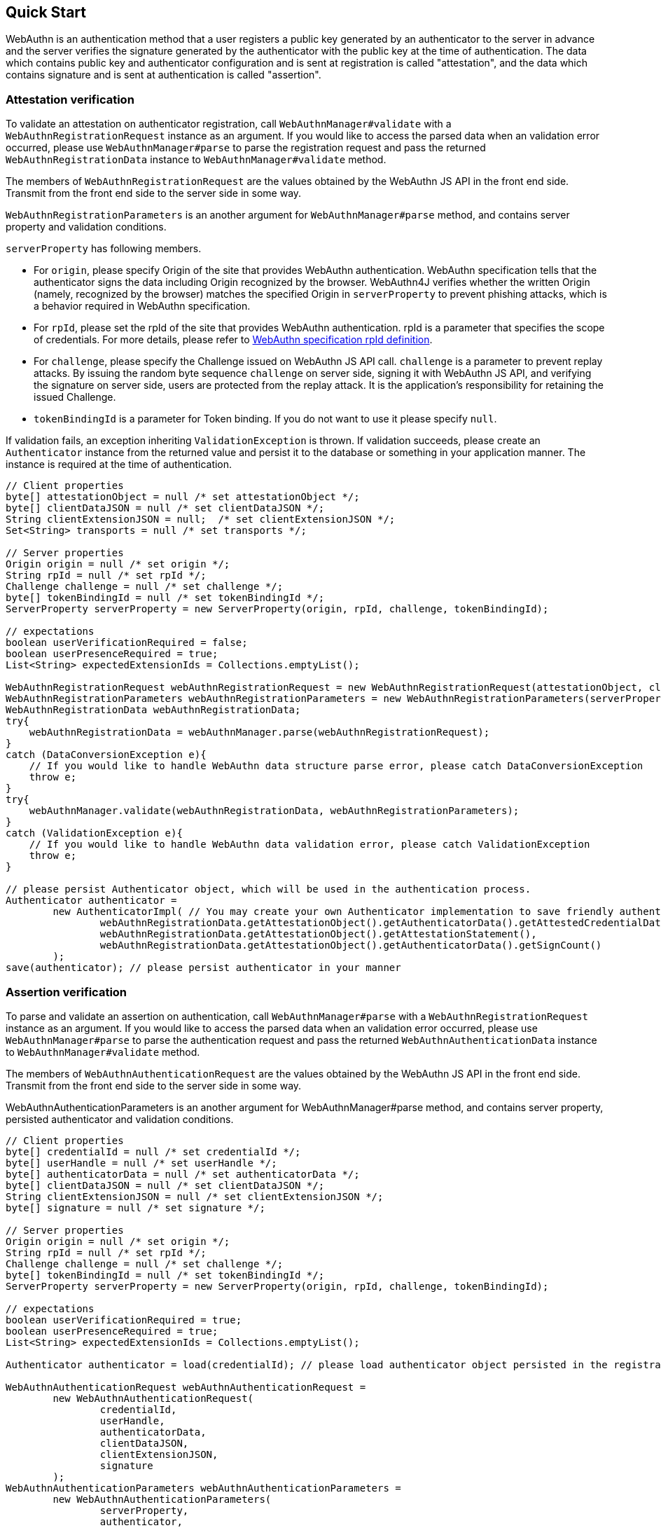 == Quick Start

WebAuthn is an authentication method that a user registers a public key generated by an authenticator to the server in advance
and the server verifies the signature generated by the authenticator with the public key at the time of authentication.
The data which contains public key and authenticator configuration and is sent at registration is called "attestation", and
the data which contains signature and is sent at authentication is called "assertion".

=== Attestation verification

To validate an attestation on authenticator registration, call `WebAuthnManager#validate` with a
`WebAuthnRegistrationRequest` instance as an argument.
If you would like to access the parsed data when an validation error occurred, please use `WebAuthnManager#parse` to
parse the registration request and pass the returned `WebAuthnRegistrationData` instance to `WebAuthnManager#validate`
method.

The members of `WebAuthnRegistrationRequest` are the values obtained by the WebAuthn JS API in the front end side.
Transmit from the front end side to the server side in some way.

`WebAuthnRegistrationParameters` is an another argument for `WebAuthnManager#parse` method, and contains
server property and validation conditions.

`serverProperty` has following members.

- For `origin`, please specify Origin of the site that provides WebAuthn authentication. WebAuthn specification tells that 
the authenticator signs the data including Origin recognized by the browser. WebAuthn4J verifies whether
the written Origin (namely, recognized by the browser) matches the specified Origin in `serverProperty` to prevent 
phishing attacks, which is a behavior required in WebAuthn specification.
- For `rpId`, please set the rpId of the site that provides WebAuthn authentication. rpId is a parameter that specifies
the scope of credentials. For more details, please refer to
https://www.w3.org/TR/webauthn-1/#relying-party-identifier[WebAuthn specification rpId definition].

- For `challenge`, please specify the Challenge issued on WebAuthn JS API call. `challenge` is a parameter to prevent
replay attacks. By issuing the random byte sequence `challenge` on server side, signing it with WebAuthn JS API,
and verifying the signature on server side, users are protected from the replay attack.
It is the application's responsibility for retaining the issued Challenge.
- `tokenBindingId` is a parameter for Token binding. If you do not want to use it please specify `null`.

If validation fails, an exception inheriting `ValidationException` is thrown.
If validation succeeds, please create an `Authenticator` instance from the returned value and persist it to the database
or something in your application manner. The instance is required at the time of authentication.

```java
// Client properties
byte[] attestationObject = null /* set attestationObject */;
byte[] clientDataJSON = null /* set clientDataJSON */;
String clientExtensionJSON = null;  /* set clientExtensionJSON */;
Set<String> transports = null /* set transports */;

// Server properties
Origin origin = null /* set origin */;
String rpId = null /* set rpId */;
Challenge challenge = null /* set challenge */;
byte[] tokenBindingId = null /* set tokenBindingId */;
ServerProperty serverProperty = new ServerProperty(origin, rpId, challenge, tokenBindingId);

// expectations
boolean userVerificationRequired = false;
boolean userPresenceRequired = true;
List<String> expectedExtensionIds = Collections.emptyList();

WebAuthnRegistrationRequest webAuthnRegistrationRequest = new WebAuthnRegistrationRequest(attestationObject, clientDataJSON, clientExtensionJSON, transports);
WebAuthnRegistrationParameters webAuthnRegistrationParameters = new WebAuthnRegistrationParameters(serverProperty, userVerificationRequired, userPresenceRequired, expectedExtensionIds);
WebAuthnRegistrationData webAuthnRegistrationData;
try{
    webAuthnRegistrationData = webAuthnManager.parse(webAuthnRegistrationRequest);
}
catch (DataConversionException e){
    // If you would like to handle WebAuthn data structure parse error, please catch DataConversionException
    throw e;
}
try{
    webAuthnManager.validate(webAuthnRegistrationData, webAuthnRegistrationParameters);
}
catch (ValidationException e){
    // If you would like to handle WebAuthn data validation error, please catch ValidationException
    throw e;
}

// please persist Authenticator object, which will be used in the authentication process.
Authenticator authenticator =
        new AuthenticatorImpl( // You may create your own Authenticator implementation to save friendly authenticator name
                webAuthnRegistrationData.getAttestationObject().getAuthenticatorData().getAttestedCredentialData(),
                webAuthnRegistrationData.getAttestationObject().getAttestationStatement(),
                webAuthnRegistrationData.getAttestationObject().getAuthenticatorData().getSignCount()
        );
save(authenticator); // please persist authenticator in your manner
```

=== Assertion verification

To parse and validate an assertion on authentication, call `WebAuthnManager#parse` with a `WebAuthnRegistrationRequest`
instance as an argument. If you would like to access the parsed data when an validation error occurred, please use
`WebAuthnManager#parse` to parse the authentication request and pass the returned `WebAuthnAuthenticationData` instance
to `WebAuthnManager#validate` method.

The members of `WebAuthnAuthenticationRequest` are the values obtained by the WebAuthn JS API in the front end side.
Transmit from the front end side to the server side in some way.

WebAuthnAuthenticationParameters is an another argument for WebAuthnManager#parse method,
and contains server property, persisted authenticator and validation conditions.

```java
// Client properties
byte[] credentialId = null /* set credentialId */;
byte[] userHandle = null /* set userHandle */;
byte[] authenticatorData = null /* set authenticatorData */;
byte[] clientDataJSON = null /* set clientDataJSON */;
String clientExtensionJSON = null /* set clientExtensionJSON */;
byte[] signature = null /* set signature */;

// Server properties
Origin origin = null /* set origin */;
String rpId = null /* set rpId */;
Challenge challenge = null /* set challenge */;
byte[] tokenBindingId = null /* set tokenBindingId */;
ServerProperty serverProperty = new ServerProperty(origin, rpId, challenge, tokenBindingId);

// expectations
boolean userVerificationRequired = true;
boolean userPresenceRequired = true;
List<String> expectedExtensionIds = Collections.emptyList();

Authenticator authenticator = load(credentialId); // please load authenticator object persisted in the registration process in your manner

WebAuthnAuthenticationRequest webAuthnAuthenticationRequest =
        new WebAuthnAuthenticationRequest(
                credentialId,
                userHandle,
                authenticatorData,
                clientDataJSON,
                clientExtensionJSON,
                signature
        );
WebAuthnAuthenticationParameters webAuthnAuthenticationParameters =
        new WebAuthnAuthenticationParameters(
                serverProperty,
                authenticator,
                userVerificationRequired,
                userPresenceRequired,
                expectedExtensionIds
        );

WebAuthnAuthenticationData webAuthnAuthenticationData;
try{
    webAuthnAuthenticationData = webAuthnManager.parse(webAuthnAuthenticationRequest);
}
catch (DataConversionException e){
    // If you would like to handle WebAuthn data structure parse error, please catch DataConversionException
    throw e;
}
try{
    webAuthnManager.validate(webAuthnAuthenticationData, webAuthnAuthenticationParameters);
}
catch (ValidationException e){
    // If you would like to handle WebAuthn data validation error, please catch ValidationException
    throw e;
}
// please update the counter of the authenticator record
updateCounter(
        webAuthnAuthenticationData.getAuthenticatorData().getAttestedCredentialData().getCredentialId(),
        webAuthnAuthenticationData.getAuthenticatorData().getSignCount()
);

```

